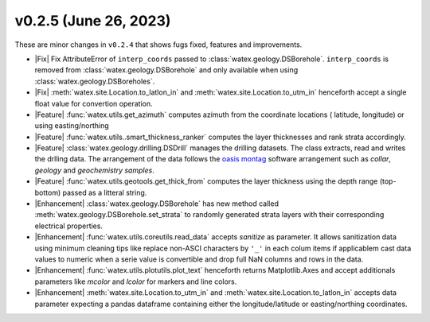 v0.2.5 (June 26, 2023)
--------------------------

These are minor changes  in ``v0.2.4`` that shows fugs fixed, features and improvements.  

- |Fix| Fix AttributeError of ``interp_coords`` passed to :class:`watex.geology.DSBorehole`. ``interp_coords`` is removed from :class:`watex.geology.DSBorehole`
  and only available when using :class:`watex.geology.DSBoreholes`. 

- |Fix| :meth:`watex.site.Location.to_latlon_in` and :meth:`watex.site.Location.to_utm_in` henceforth accept a single float value for convertion 
  operation. 

- |Feature| :func:`watex.utils.get_azimuth` computes azimuth from the coordinate locations ( latitude,  longitude) or using easting/northing 

- |Feature| :func:`watex.utils..smart_thickness_ranker` computes the layer thicknesses and rank strata accordingly.

- |Feature| :class:`watex.geology.drilling.DSDrill` manages the drilling datasets. The class extracts, read and writes the drlling data. 
  The arrangement of the data follows the `oasis montag <https://www.seequent.com/products-solutions/geosoft-oasis-montaj/>`_ software arrangement 
  such as `collar`, `geology` and `geochemistry samples`. 

- |Feature| :func:`watex.utils.geotools.get_thick_from` computes the layer thickness using the depth range (top-bottom) passed as a litteral string.

- |Enhancement| :class:`watex.geology.DSBorehole` has new method called :meth:`watex.geology.DSBorehole.set_strata` to randomly 
  generated strata layers with their corresponding electrical properties. 

- |Enhancement| :func:`watex.utils.coreutils.read_data` accepts `sanitize` as parameter. It allows sanitization data using minimum cleaning 
  tips like replace non-ASCI characters by ``'_'`` in each colum items if applicablem cast data values to numeric when a serie value is 
  convertible and drop full NaN columns and rows in the data. 

- |Enhancement| :func:`watex.utils.plotutils.plot_text` henceforth returns Matplotlib.Axes and accept additionals parameters like `mcolor` and `lcolor`
  for markers and line colors. 

- |Enhancement| :meth:`watex.site.Location.to_utm_in` and :meth:`watex.site.Location.to_latlon_in` accepts data parameter expecting a pandas dataframe 
  containing either the longitude/latitude or easting/northing coordinates. 





